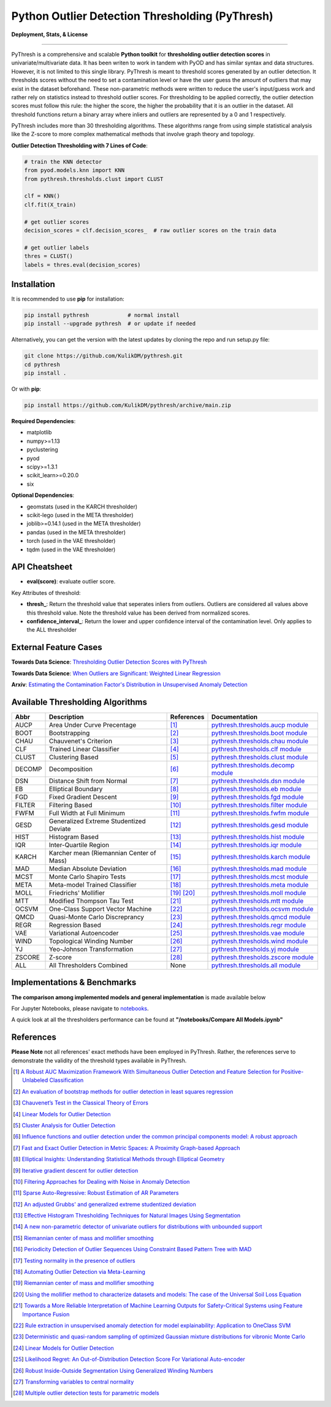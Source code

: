 Python Outlier Detection Thresholding (PyThresh)
================================================

**Deployment, Stats, & License**

.. image:: https://img.shields.io/pypi/v/pythresh.svg?color=brightgreen&logo=pypi&logoColor=white
   :target: https://pypi.org/project/pythresh/
   :alt: PyPI version

.. image:: https://readthedocs.org/projects/pythresh/badge/?version=latest
   :target: http://pythresh.readthedocs.io/?badge=latest
   :alt: Documentation status

.. image:: https://github.com/KulikDM/pythresh/actions/workflows/python-package.yml/badge.svg
   :target: https://github.com/KulikDM/pythresh/actions/workflows/python-package.yml
   :alt: testing

.. image:: https://codecov.io/gh/KulikDM/pythresh/branch/main/graph/badge.svg?token=8ZAPXTLW9Y 
   :target: https://codecov.io/gh/KulikDM/pythresh
   :alt: Codecov

.. image:: https://img.shields.io/github/stars/KulikDM/pythresh.svg?logo=github&logoColor=white
   :target: https://github.com/KulikDM/pythresh/stargazers
   :alt: GitHub stars

.. image:: https://pepy.tech/badge/pythresh?
   :target: https://pepy.tech/project/pythresh
   :alt: Downloads
   
.. image:: https://img.shields.io/pypi/pyversions/pythresh.svg?logo=python&logoColor=white
   :target: https://pypi.org/project/pythresh/
   :alt: Python versions
  
.. image:: https://img.shields.io/github/license/KulikDM/pythresh.svg
   :target: https://github.com/KulikDM/pythresh/blob/master/LICENSE
   :alt: License


-----

PyThresh is a comprehensive and scalable **Python toolkit** for **thresholding outlier detection scores** in univariate/multivariate data. It has been writen to work in tandem with PyOD and has similar syntax and data structures. However, it is not limited to this single library. PyThresh is meant to threshold scores generated by an outlier detection. It thresholds scores without the need to set a contamination level or have the user guess the amount of outliers that may exist in the dataset beforehand. These non-parametric methods were written to reduce the user's input/guess work and rather rely on statistics instead to threshold outlier scores. For thresholding to be applied correctly, the outlier detection scores must follow this rule: the higher the score, the higher the probability that it is an outlier in the dataset. All threshold functions return a binary array where inliers and outliers are represented by a 0 and 1 respectively. 

PyThresh includes more than 30 thresholding algorithms. These algorithms range from using simple statistical analysis like the Z-score to more complex mathematical methods that involve graph theory and topology. 


**Outlier Detection Thresholding with 7 Lines of Code**\ :


.. code-block:: python


    # train the KNN detector
    from pyod.models.knn import KNN
    from pythresh.thresholds.clust import CLUST
    
    clf = KNN()
    clf.fit(X_train)

    # get outlier scores
    decision_scores = clf.decision_scores_  # raw outlier scores on the train data
    
    # get outlier labels 
    thres = CLUST()
    labels = thres.eval(decision_scores)


Installation
^^^^^^^^^^^^

It is recommended to use **pip** for installation:

.. code-block:: bash

   pip install pythresh            # normal install
   pip install --upgrade pythresh  # or update if needed

Alternatively, you can get the version with the latest updates by
cloning the repo and run setup.py file:

.. code-block:: bash

   git clone https://github.com/KulikDM/pythresh.git
   cd pythresh
   pip install .

Or with **pip**:

.. code-block:: bash

   pip install https://github.com/KulikDM/pythresh/archive/main.zip

**Required Dependencies**\ :


* matplotlib
* numpy>=1.13
* pyclustering
* pyod
* scipy>=1.3.1
* scikit_learn>=0.20.0
* six

**Optional Dependencies**\ :

* geomstats (used in the KARCH thresholder)
* scikit-lego (used in the META thresholder)
* joblib>=0.14.1 (used in the META thresholder)
* pandas (used in the META thresholder)
* torch (used in the VAE thresholder)
* tqdm (used in the VAE thresholder)


API Cheatsheet
^^^^^^^^^^^^^^


* **eval(score)**\ : evaluate outlier score.

Key Attributes of threshold:


* **thresh_**\ : Return the threshold value that seperates inliers from outliers. Outliers are considered all values above this threshold value. Note the threshold value has been derived from normalized scores.

* **confidence_interval_**\ : Return the lower and upper confidence interval of the contamination level. Only applies to the ALL thresholder

External Feature Cases
^^^^^^^^^^^^^^^^^^^^^^

**Towards Data Science**: `Thresholding Outlier Detection Scores with PyThresh  <https://towardsdatascience.com/thresholding-outlier-detection-scores-with-pythresh-f26299d14fa>`_ 

**Towards Data Science**: `When Outliers are Significant: Weighted Linear Regression <https://towardsdatascience.com/when-outliers-are-significant-weighted-linear-regression-bcdc8389ab10>`_

**Arxiv**: `Estimating the Contamination Factor's Distribution in Unsupervised Anomaly Detection <https://arxiv.org/abs/2210.10487>`_

Available Thresholding Algorithms
^^^^^^^^^^^^^^^^^^^^^^^^^^^^^^^^^

=========== =========================================== ==================== ==============================================================================
Abbr        Description                                 References           Documentation   
=========== =========================================== ==================== ==============================================================================
AUCP        Area Under Curve Precentage                 [#aucp1]_            `pythresh.thresholds.aucp module <https://pythresh.readthedocs.io/en/latest/pythresh.thresholds.html#module-pythresh.thresholds.aucp>`_
BOOT        Bootstrapping                               [#boot1]_            `pythresh.thresholds.boot module <https://pythresh.readthedocs.io/en/latest/pythresh.thresholds.html#module-pythresh.thresholds.boot>`_
CHAU        Chauvenet's Criterion                       [#chau1]_            `pythresh.thresholds.chau module <https://pythresh.readthedocs.io/en/latest/pythresh.thresholds.html#module-pythresh.thresholds.chau>`_
CLF         Trained Linear Classifier                   [#clf1]_             `pythresh.thresholds.clf module <https://pythresh.readthedocs.io/en/latest/pythresh.thresholds.html#module-pythresh.thresholds.clf>`_
CLUST       Clustering Based                            [#clust1]_           `pythresh.thresholds.clust module <https://pythresh.readthedocs.io/en/latest/pythresh.thresholds.html#module-pythresh.thresholds.clust>`_
DECOMP      Decomposition                               [#decomp1]_          `pythresh.thresholds.decomp module <https://pythresh.readthedocs.io/en/latest/pythresh.thresholds.html#module-pythresh.thresholds.decomp>`_
DSN         Distance Shift from Normal                  [#dsn1]_             `pythresh.thresholds.dsn module <https://pythresh.readthedocs.io/en/latest/pythresh.thresholds.html#module-pythresh.thresholds.dsn>`_
EB          Elliptical Boundary                         [#eb1]_              `pythresh.thresholds.eb module <https://pythresh.readthedocs.io/en/latest/pythresh.thresholds.html#module-pythresh.thresholds.eb>`_
FGD         Fixed Gradient Descent                      [#fgd1]_             `pythresh.thresholds.fgd module <https://pythresh.readthedocs.io/en/latest/pythresh.thresholds.html#module-pythresh.thresholds.fgd>`_
FILTER      Filtering Based                             [#filter1]_          `pythresh.thresholds.filter module <https://pythresh.readthedocs.io/en/latest/pythresh.thresholds.html#module-pythresh.thresholds.filter>`_
FWFM        Full Width at Full Minimum                  [#fwfm1]_            `pythresh.thresholds.fwfm module <https://pythresh.readthedocs.io/en/latest/pythresh.thresholds.html#module-pythresh.thresholds.fwfm>`_
GESD        Generalized Extreme Studentized Deviate     [#gesd1]_            `pythresh.thresholds.gesd module <https://pythresh.readthedocs.io/en/latest/pythresh.thresholds.html#module-pythresh.thresholds.gesd>`_
HIST        Histogram Based                             [#hist1]_            `pythresh.thresholds.hist module <https://pythresh.readthedocs.io/en/latest/pythresh.thresholds.html#module-pythresh.thresholds.hist>`_
IQR         Inter-Quartile Region                       [#iqr1]_		        `pythresh.thresholds.iqr module <https://pythresh.readthedocs.io/en/latest/pythresh.thresholds.html#module-pythresh.thresholds.iqr>`_
KARCH       Karcher mean (Riemannian Center of Mass)    [#karch1]_           `pythresh.thresholds.karch module <https://pythresh.readthedocs.io/en/latest/pythresh.thresholds.html#module-pythresh.thresholds.karch>`_
MAD         Median Absolute Deviation                   [#mad1]_			     `pythresh.thresholds.mad module <https://pythresh.readthedocs.io/en/latest/pythresh.thresholds.html#module-pythresh.thresholds.mad>`_
MCST        Monte Carlo Shapiro Tests                   [#mcst1]_            `pythresh.thresholds.mcst module <https://pythresh.readthedocs.io/en/latest/pythresh.thresholds.html#module-pythresh.thresholds.mcst>`_
META        Meta-model Trained Classifier               [#meta1]_			     `pythresh.thresholds.meta module <https://pythresh.readthedocs.io/en/latest/pythresh.thresholds.html#module-pythresh.thresholds.meta>`_
MOLL        Friedrichs' Mollifier                       [#moll1]_ [#moll2]_  `pythresh.thresholds.moll module <https://pythresh.readthedocs.io/en/latest/pythresh.thresholds.html#module-pythresh.thresholds.moll>`_
MTT         Modified Thompson Tau Test                  [#mtt1]_			     `pythresh.thresholds.mtt module <https://pythresh.readthedocs.io/en/latest/pythresh.thresholds.html#module-pythresh.thresholds.mtt>`_
OCSVM       One-Class Support Vector Machine            [#ocsvm]_            `pythresh.thresholds.ocsvm module <https://pythresh.readthedocs.io/en/latest/pythresh.thresholds.html#pythresh-thresholds-ocsvm-module>`_
QMCD        Quasi-Monte Carlo Discreprancy              [#qmcd1]_		        `pythresh.thresholds.qmcd module <https://pythresh.readthedocs.io/en/latest/pythresh.thresholds.html#module-pythresh.thresholds.qmcd>`_
REGR        Regression Based                            [#regr1]_            `pythresh.thresholds.regr module <https://pythresh.readthedocs.io/en/latest/pythresh.thresholds.html#module-pythresh.thresholds.regr>`_
VAE         Variational Autoencoder                     [#vae1]_             `pythresh.thresholds.vae module <https://pythresh.readthedocs.io/en/latest/pythresh.thresholds.html#module-pythresh.thresholds.vae>`_ 
WIND        Topological Winding Number                  [#wind1]_            `pythresh.thresholds.wind module <https://pythresh.readthedocs.io/en/latest/pythresh.thresholds.html#module-pythresh.thresholds.wind>`_
YJ          Yeo-Johnson Transformation                  [#yj1]_			     `pythresh.thresholds.yj module <https://pythresh.readthedocs.io/en/latest/pythresh.thresholds.html#module-pythresh.thresholds.yj>`_
ZSCORE      Z-score                                     [#zscore1]_			  `pythresh.thresholds.zscore module <https://pythresh.readthedocs.io/en/latest/pythresh.thresholds.html#module-pythresh.thresholds.zscore>`_
ALL         All Thresholders Combined                   None                 `pythresh.thresholds.all module <https://pythresh.readthedocs.io/en/latest/pythresh.thresholds.html#module-pythresh.thresholds.all>`_
=========== =========================================== ==================== ==============================================================================

Implementations & Benchmarks
^^^^^^^^^^^^^^^^^^^^^^^^^^^^

**The comparison among implemented models and general implementation** is made available below

For Jupyter Notebooks, please navigate to `notebooks <https://github.com/KulikDM/pythresh/tree/main/notebooks>`_.

A quick look at all the thresholders performance can be found at **"/notebooks/Compare All Models.ipynb"**

.. image:: https://raw.githubusercontent.com/KulikDM/pythresh/main/imgs/All.png
   :target: https://raw.githubusercontent.com/KulikDM/pythresh/main/imgs/All.png
   :alt: Comparision_of_All
   
   
References
^^^^^^^^^^

**Please Note** not all references' exact methods have been employed in PyThresh. Rather, the references serve to demonstrate the validity of the threshold types available in PyThresh. 

.. [#aucp1] `A Robust AUC Maximization Framework With Simultaneous Outlier Detection and Feature Selection for Positive-Unlabeled Classification <https://arxiv.org/abs/1803.06604>`_

.. [#boot1] `An evaluation of bootstrap methods for outlier detection in least squares regression <https://www.researchgate.net/publication/24083638_An_evaluation_of_bootstrap_methods_for_outlier_detection_in_least_squares_regression>`_

.. [#chau1] `Chauvenet’s Test in the Classical Theory of Errors <https://epubs.siam.org/doi/10.1137/1119078>`_

.. [#clf1] `Linear Models for Outlier Detection <https://link.springer.com/chapter/10.1007/978-3-319-47578-3_3>`_

.. [#clust1] `Cluster Analysis for Outlier Detection <https://www.researchgate.net/publication/224990195_Cluster_Analysis_for_Outlier_Detection>`_

.. [#decomp1] `Influence functions and outlier detection under the common principal components model: A robust approach <https://www.researchgate.net/publication/5207186_Influence_functions_and_outlier_detection_under_the_common_principal_components_model_A_robust_approach>`_

.. [#dsn1] `Fast and Exact Outlier Detection in Metric Spaces: A Proximity Graph-based Approach <https://arxiv.org/abs/2110.08959>`_

.. [#eb1] `Elliptical Insights: Understanding Statistical Methods through Elliptical Geometry <https://arxiv.org/abs/1302.4881>`_

.. [#fgd1] `Iterative gradient descent for outlier detection <https://www.worldscientific.com/doi/10.1142/S0219691321500041>`_

.. [#filter1] `Filtering Approaches for Dealing with Noise in Anomaly Detection <https://ieeexplore.ieee.org/document/9029258/>`_

.. [#fwfm1] `Sparse Auto-Regressive: Robust Estimation of AR Parameters <https://arxiv.org/abs/1306.3317>`_

.. [#gesd1] `An adjusted Grubbs' and generalized extreme studentized deviation <https://www.degruyter.com/document/doi/10.1515/dema-2021-0041/html?lang=en>`_

.. [#hist1] `Effective Histogram Thresholding Techniques for Natural Images Using Segmentation <http://www.joig.net/uploadfile/2015/0116/20150116042320548.pdf>`_

.. [#iqr1] `A new non-parametric detector of univariate outliers for distributions with unbounded support <https://arxiv.org/abs/1509.02473>`_

.. [#karch1] `Riemannian center of mass and mollifier smoothing <https://www.jstor.org/stable/41059320>`_

.. [#mad1] `Periodicity Detection of Outlier Sequences Using Constraint Based Pattern Tree with MAD <https://arxiv.org/abs/1507.01685>`_

.. [#mcst1] `Testing normality in the presence of outliers <https://www.researchgate.net/publication/24065017_Testing_normality_in_the_presence_of_outliers>`_

.. [#meta1] `Automating Outlier Detection via Meta-Learning <https://arxiv.org/abs/2009.10606>`_

.. [#moll1] `Riemannian center of mass and mollifier smoothing <https://www.jstor.org/stable/41059320>`_

.. [#moll2] `Using the mollifier method to characterize datasets and models: The case of the Universal Soil Loss Equation <https://www.researchgate.net/publication/286670128_Using_the_mollifier_method_to_characterize_datasets_and_models_The_case_of_the_Universal_Soil_Loss_Equation>`_

.. [#mtt1] `Towards a More Reliable Interpretation of Machine Learning Outputs for Safety-Critical Systems using Feature Importance Fusion <https://arxiv.org/abs/2009.05501>`_

.. [#ocsvm] `Rule extraction in unsupervised anomaly detection for model explainability: Application to OneClass SVM <https://arxiv.org/abs/1911.09315>`_

.. [#qmcd1] `Deterministic and quasi-random sampling of optimized Gaussian mixture distributions for vibronic Monte Carlo <https://arxiv.org/abs/1912.11594>`_

.. [#regr1] `Linear Models for Outlier Detection <https://link.springer.com/chapter/10.1007/978-3-319-47578-3_3>`_

.. [#vae1] `Likelihood Regret: An Out-of-Distribution Detection Score For Variational Auto-encoder <https://arxiv.org/abs/2003.02977>`_

.. [#wind1] `Robust Inside-Outside Segmentation Using Generalized Winding Numbers <https://www.researchgate.net/publication/262165781_Robust_Inside-Outside_Segmentation_Using_Generalized_Winding_Numbers>`_

.. [#yj1] `Transforming variables to central normality <https://arxiv.org/abs/2005.07946>`_

.. [#zscore1] `Multiple outlier detection tests for parametric models <https://arxiv.org/abs/1910.10426>`_
